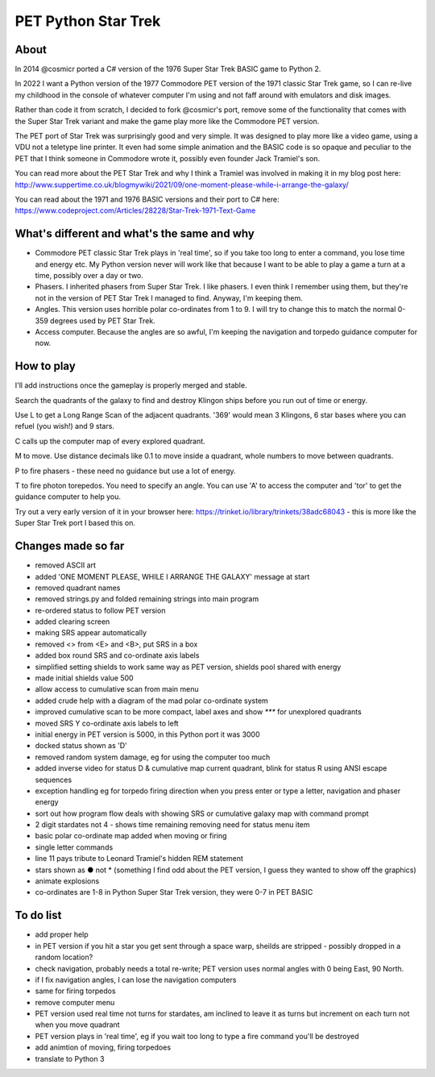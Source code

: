 ================
PET Python Star Trek
================

About
=====

In 2014 @cosmicr ported a C# version of the 1976 Super Star Trek BASIC game to Python 2.

In 2022 I want a Python version of the 1977 Commodore PET version of the 1971 classic Star Trek game, so I can re-live 
my childhood in the console of whatever computer I'm using and not faff around with emulators and disk images.

Rather than code it from scratch, I decided to fork @cosmicr's port, remove some of the functionality that comes with the Super Star Trek variant and make the game play more like the Commodore PET version.

The PET port of Star Trek was surprisingly good and very simple. It was designed to play more like a video game, using a VDU not a teletype line printer. It even had some simple animation and the BASIC code is so opaque and peculiar to the PET that I think someone in Commodore wrote it, possibly even founder Jack Tramiel's son.

You can read more about the PET Star Trek and why I think a Tramiel was involved in making it in my blog post here: http://www.suppertime.co.uk/blogmywiki/2021/09/one-moment-please-while-i-arrange-the-galaxy/

You can read about the 1971 and 1976 BASIC versions and their port to C# here: https://www.codeproject.com/Articles/28228/Star-Trek-1971-Text-Game

What's different and what's the same and why
============================================

- Commodore PET classic Star Trek plays in 'real time', so if you take too long to enter a command, you lose time and energy etc. My Python version never will work like that because I want to be able to play a game a turn at a time, possibly over a day or two.

- Phasers. I inherited phasers from Super Star Trek. I like phasers. I even think I remember using them, but they're not in the version of PET Star Trek I managed to find. Anyway, I'm keeping them.

- Angles. This version uses horrible polar co-ordinates from 1 to 9. I will try to change this to match the normal 0-359 degrees used by PET Star Trek.

- Access computer. Because the angles are so awful, I'm keeping the navigation and torpedo guidance computer for now.

How to play
===========

I'll add instructions once the gameplay is properly merged and stable.

Search the quadrants of the galaxy to find and destroy Klingon ships before you run out of time or energy.

Use L to get a Long Range Scan of the adjacent quadrants. '369' would mean 3 Klingons, 6 star bases where you can refuel (you wish!) and 9 stars.

C calls up the computer map of every explored quadrant.

M to move. Use distance decimals like 0.1 to move inside a quadrant, whole numbers to move between quadrants.

P to fire phasers - these need no guidance but use a lot of energy.

T to fire photon torepedos. You need to specify an angle. You can use 'A' to access the computer and 'tor' to get the guidance computer to help you.

Try out a very early version of it in your browser here: https://trinket.io/library/trinkets/38adc68043 - this is more like the Super Star Trek port I based this on.


Changes made so far
===================
- removed ASCII art
- added 'ONE MOMENT PLEASE, WHILE I ARRANGE THE GALAXY' message at start
- removed quadrant names
- removed strings.py and folded remaining strings into main program
- re-ordered status to follow PET version
- added clearing screen
- making SRS appear automatically
- removed <> from <E> and <B>, put SRS in a box
- added box round SRS and co-ordinate axis labels
- simplified setting shields to work same way as PET version, shields pool shared with energy
- made initial shields value 500
- allow access to cumulative scan from main menu
- added crude help with a diagram of the mad polar co-ordinate system
- improved cumulative scan to be more compact, label axes and show `***` for unexplored quadrants
- moved SRS Y co-ordinate axis labels to left
- initial energy in PET version is 5000, in this Python port it was 3000
- docked status shown as 'D'
- removed random system damage, eg for using the computer too much
- added inverse video for status D & cumulative map current quadrant, blink for status R using ANSI escape sequences
- exception handling eg for torpedo firing direction when you press enter or type a letter, navigation and phaser energy
- sort out how program flow deals with showing SRS or cumulative galaxy map with command prompt
- 2 digit stardates not 4 - shows time remaining removing need for status menu item
- basic polar co-ordinate map added when moving or firing
- single letter commands
- line 11 pays tribute to Leonard Tramiel's hidden REM statement
- stars shown as ● not * (something I find odd about the PET version, I guess they wanted to show off the graphics)
- animate explosions
- co-ordinates are 1-8 in Python Super Star Trek version, they were 0-7 in PET BASIC


To do list
==========
- add proper help
- in PET version if you hit a star you get sent through a space warp, sheilds are stripped - possibly dropped in a random location?
- check navigation, probably needs a total re-write; PET version uses normal angles with 0 being East, 90 North.
- if I fix navigation angles, I can lose the navigation computers
- same for firing torpedos
- remove computer menu
- PET version used real time not turns for stardates, am inclined to leave it as turns but increment on each turn not when you move quadrant
- PET version plays in 'real time', eg if you wait too long to type a fire command you'll be destroyed
- add animtion of moving, firing torpedoes
- translate to Python 3
